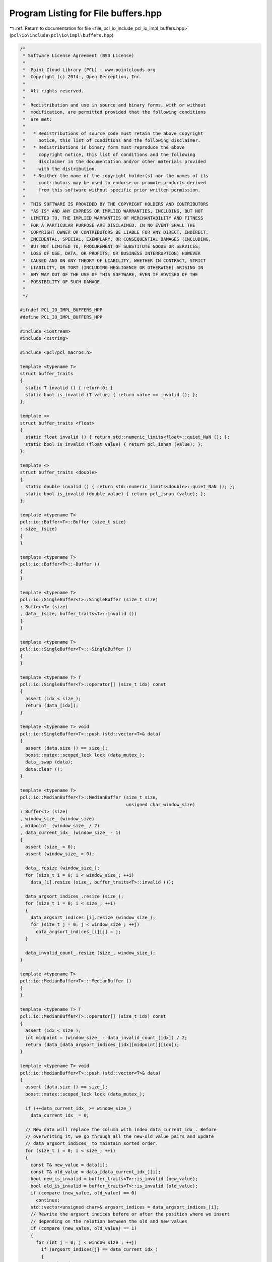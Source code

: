 
.. _program_listing_file_pcl_io_include_pcl_io_impl_buffers.hpp:

Program Listing for File buffers.hpp
====================================

|exhale_lsh| :ref:`Return to documentation for file <file_pcl_io_include_pcl_io_impl_buffers.hpp>` (``pcl\io\include\pcl\io\impl\buffers.hpp``)

.. |exhale_lsh| unicode:: U+021B0 .. UPWARDS ARROW WITH TIP LEFTWARDS

.. code-block:: cpp

   /*
    * Software License Agreement (BSD License)
    *
    *  Point Cloud Library (PCL) - www.pointclouds.org
    *  Copyright (c) 2014-, Open Perception, Inc.
    *
    *  All rights reserved.
    *
    *  Redistribution and use in source and binary forms, with or without
    *  modification, are permitted provided that the following conditions
    *  are met:
    *
    *   * Redistributions of source code must retain the above copyright
    *     notice, this list of conditions and the following disclaimer.
    *   * Redistributions in binary form must reproduce the above
    *     copyright notice, this list of conditions and the following
    *     disclaimer in the documentation and/or other materials provided
    *     with the distribution.
    *   * Neither the name of the copyright holder(s) nor the names of its
    *     contributors may be used to endorse or promote products derived
    *     from this software without specific prior written permission.
    *
    *  THIS SOFTWARE IS PROVIDED BY THE COPYRIGHT HOLDERS AND CONTRIBUTORS
    *  "AS IS" AND ANY EXPRESS OR IMPLIED WARRANTIES, INCLUDING, BUT NOT
    *  LIMITED TO, THE IMPLIED WARRANTIES OF MERCHANTABILITY AND FITNESS
    *  FOR A PARTICULAR PURPOSE ARE DISCLAIMED. IN NO EVENT SHALL THE
    *  COPYRIGHT OWNER OR CONTRIBUTORS BE LIABLE FOR ANY DIRECT, INDIRECT,
    *  INCIDENTAL, SPECIAL, EXEMPLARY, OR CONSEQUENTIAL DAMAGES (INCLUDING,
    *  BUT NOT LIMITED TO, PROCUREMENT OF SUBSTITUTE GOODS OR SERVICES;
    *  LOSS OF USE, DATA, OR PROFITS; OR BUSINESS INTERRUPTION) HOWEVER
    *  CAUSED AND ON ANY THEORY OF LIABILITY, WHETHER IN CONTRACT, STRICT
    *  LIABILITY, OR TORT (INCLUDING NEGLIGENCE OR OTHERWISE) ARISING IN
    *  ANY WAY OUT OF THE USE OF THIS SOFTWARE, EVEN IF ADVISED OF THE
    *  POSSIBILITY OF SUCH DAMAGE.
    *
    */
   
   #ifndef PCL_IO_IMPL_BUFFERS_HPP
   #define PCL_IO_IMPL_BUFFERS_HPP
   
   #include <iostream>
   #include <cstring>
   
   #include <pcl/pcl_macros.h>
   
   template <typename T>
   struct buffer_traits
   {
     static T invalid () { return 0; }
     static bool is_invalid (T value) { return value == invalid (); };
   };
   
   template <>
   struct buffer_traits <float>
   {
     static float invalid () { return std::numeric_limits<float>::quiet_NaN (); };
     static bool is_invalid (float value) { return pcl_isnan (value); };
   };
   
   template <>
   struct buffer_traits <double>
   {
     static double invalid () { return std::numeric_limits<double>::quiet_NaN (); };
     static bool is_invalid (double value) { return pcl_isnan (value); };
   };
   
   template <typename T>
   pcl::io::Buffer<T>::Buffer (size_t size)
   : size_ (size)
   {
   }
   
   template <typename T>
   pcl::io::Buffer<T>::~Buffer ()
   {
   }
   
   template <typename T>
   pcl::io::SingleBuffer<T>::SingleBuffer (size_t size)
   : Buffer<T> (size)
   , data_ (size, buffer_traits<T>::invalid ())
   {
   }
   
   template <typename T>
   pcl::io::SingleBuffer<T>::~SingleBuffer ()
   {
   }
   
   template <typename T> T
   pcl::io::SingleBuffer<T>::operator[] (size_t idx) const
   {
     assert (idx < size_);
     return (data_[idx]);
   }
   
   template <typename T> void
   pcl::io::SingleBuffer<T>::push (std::vector<T>& data)
   {
     assert (data.size () == size_);
     boost::mutex::scoped_lock lock (data_mutex_);
     data_.swap (data);
     data.clear ();
   }
   
   template <typename T>
   pcl::io::MedianBuffer<T>::MedianBuffer (size_t size,
                                           unsigned char window_size)
   : Buffer<T> (size)
   , window_size_ (window_size)
   , midpoint_ (window_size_ / 2)
   , data_current_idx_ (window_size_ - 1)
   {
     assert (size_ > 0);
     assert (window_size_ > 0);
   
     data_.resize (window_size_);
     for (size_t i = 0; i < window_size_; ++i)
       data_[i].resize (size_, buffer_traits<T>::invalid ());
   
     data_argsort_indices_.resize (size_);
     for (size_t i = 0; i < size_; ++i)
     {
       data_argsort_indices_[i].resize (window_size_);
       for (size_t j = 0; j < window_size_; ++j)
         data_argsort_indices_[i][j] = j;
     }
   
     data_invalid_count_.resize (size_, window_size_);
   }
   
   template <typename T>
   pcl::io::MedianBuffer<T>::~MedianBuffer ()
   {
   }
   
   template <typename T> T
   pcl::io::MedianBuffer<T>::operator[] (size_t idx) const
   {
     assert (idx < size_);
     int midpoint = (window_size_ - data_invalid_count_[idx]) / 2;
     return (data_[data_argsort_indices_[idx][midpoint]][idx]);
   }
   
   template <typename T> void
   pcl::io::MedianBuffer<T>::push (std::vector<T>& data)
   {
     assert (data.size () == size_);
     boost::mutex::scoped_lock lock (data_mutex_);
   
     if (++data_current_idx_ >= window_size_)
       data_current_idx_ = 0;
   
     // New data will replace the column with index data_current_idx_. Before
     // overwriting it, we go through all the new-old value pairs and update
     // data_argsort_indices_ to maintain sorted order.
     for (size_t i = 0; i < size_; ++i)
     {
       const T& new_value = data[i];
       const T& old_value = data_[data_current_idx_][i];
       bool new_is_invalid = buffer_traits<T>::is_invalid (new_value);
       bool old_is_invalid = buffer_traits<T>::is_invalid (old_value);
       if (compare (new_value, old_value) == 0)
         continue;
       std::vector<unsigned char>& argsort_indices = data_argsort_indices_[i];
       // Rewrite the argsort indices before or after the position where we insert
       // depending on the relation between the old and new values
       if (compare (new_value, old_value) == 1)
       {
         for (int j = 0; j < window_size_; ++j)
           if (argsort_indices[j] == data_current_idx_)
           {
             int k = j + 1;
             while (k < window_size_ && compare (new_value, data_[argsort_indices[k]][i]) == 1)
             {
               std::swap (argsort_indices[k - 1], argsort_indices[k]);
               ++k;
             }
             break;
           }
       }
       else
       {
         for (int j = window_size_ - 1; j >= 0; --j)
           if (argsort_indices[j] == data_current_idx_)
           {
             int k = j - 1;
             while (k >= 0 && compare (new_value, data_[argsort_indices[k]][i]) == -1)
             {
               std::swap (argsort_indices[k], argsort_indices[k + 1]);
               --k;
             }
             break;
           }
       }
   
       if (new_is_invalid && !old_is_invalid)
         ++data_invalid_count_[i];
       else if (!new_is_invalid && old_is_invalid)
         --data_invalid_count_[i];
     }
   
     // Finally overwrite the data
     data_[data_current_idx_].swap (data);
     data.clear ();
   }
   
   template <typename T> int
   pcl::io::MedianBuffer<T>::compare (T a, T b)
   {
     bool a_is_invalid = buffer_traits<T>::is_invalid (a);
     bool b_is_invalid = buffer_traits<T>::is_invalid (b);
     if (a_is_invalid && b_is_invalid)
       return 0;
     if (a_is_invalid)
       return 1;
     if (b_is_invalid)
       return -1;
     if (a == b)
       return 0;
     return a > b ? 1 : -1;
   }
   
   template <typename T>
   pcl::io::AverageBuffer<T>::AverageBuffer (size_t size,
                                             unsigned char window_size)
   : Buffer<T> (size)
   , window_size_ (window_size)
   , data_current_idx_ (window_size_ - 1)
   {
     assert (size_ > 0);
     assert (window_size_ > 0);
   
     data_.resize (window_size_);
     for (size_t i = 0; i < window_size_; ++i)
       data_[i].resize (size_, buffer_traits<T>::invalid ());
   
     data_sum_.resize (size_, 0);
     data_invalid_count_.resize (size_, window_size_);
   }
   
   template <typename T>
   pcl::io::AverageBuffer<T>::~AverageBuffer ()
   {
   }
   
   template <typename T> T
   pcl::io::AverageBuffer<T>::operator[] (size_t idx) const
   {
     assert (idx < size_);
     if (data_invalid_count_[idx] == window_size_)
       return (buffer_traits<T>::invalid ());
     else
       return (data_sum_[idx] / static_cast<T> (window_size_ - data_invalid_count_[idx]));
   }
   
   template <typename T> void
   pcl::io::AverageBuffer<T>::push (std::vector<T>& data)
   {
     assert (data.size () == size_);
     boost::mutex::scoped_lock lock (data_mutex_);
   
     if (++data_current_idx_ >= window_size_)
       data_current_idx_ = 0;
   
     // New data will replace the column with index data_current_idx_. Before
     // overwriting it, we go through the old values and subtract them from the
     // data_sum_
     for (size_t i = 0; i < size_; ++i)
     {
       const float& new_value = data[i];
       const float& old_value = data_[data_current_idx_][i];
       bool new_is_invalid = buffer_traits<T>::is_invalid (new_value);
       bool old_is_invalid = buffer_traits<T>::is_invalid (old_value);
   
       if (!old_is_invalid)
         data_sum_[i] -= old_value;
       if (!new_is_invalid)
         data_sum_[i] += new_value;
   
       if (new_is_invalid && !old_is_invalid)
         ++data_invalid_count_[i];
       else if (!new_is_invalid && old_is_invalid)
         --data_invalid_count_[i];
     }
   
     // Finally overwrite the data
     data_[data_current_idx_].swap (data);
     data.clear ();
   }
   
   #endif /* PCL_IO_IMPL_BUFFERS_HPP */
   
